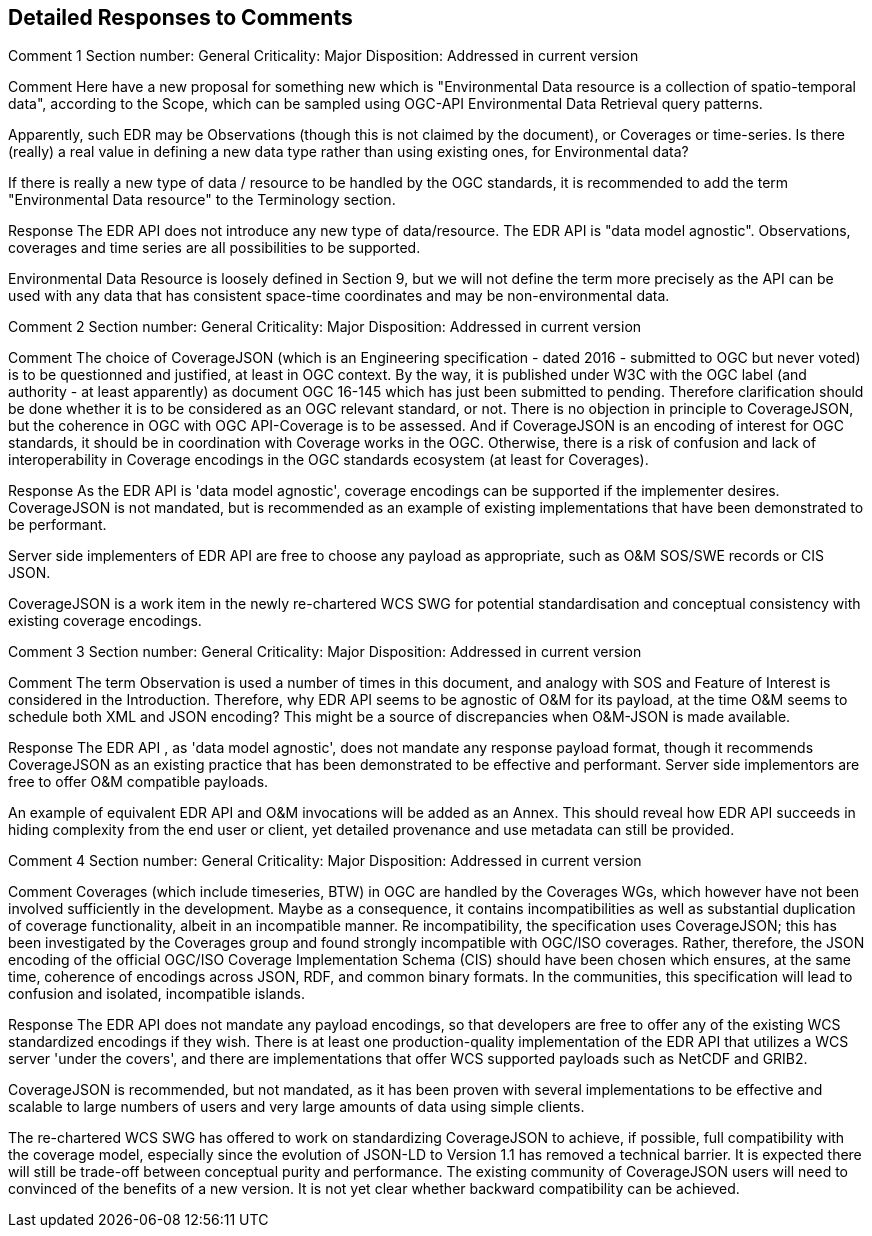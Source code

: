 == Detailed Responses to Comments

Comment 1
Section number: General
Criticality: Major
Disposition: Addressed in current version

Comment
Here have a new proposal for something new which is "Environmental Data resource is a collection of spatio-temporal data", according to the Scope, which can be sampled using OGC-API Environmental Data Retrieval query patterns.

Apparently, such EDR may be Observations (though this is not claimed by the document), or Coverages or time-series. Is there (really) a real value in defining a new data type rather than using existing ones, for Environmental data?

If there is really a new type of data / resource to be handled by the OGC standards, it is recommended to add the term "Environmental Data resource" to the Terminology section.

Response
The EDR API does not introduce any new type of data/resource. The EDR API is "data model agnostic". Observations, coverages and time series are all possibilities to be supported.

Environmental Data Resource is loosely defined in Section 9, but we will not define the term more precisely as the API can be used with any data that has consistent space-time coordinates and may be non-environmental data.

Comment 2
Section number: General
Criticality: Major
Disposition: Addressed in current version

Comment
The choice of CoverageJSON (which is an Engineering specification - dated 2016 - submitted to OGC but never voted) is to be questionned and justified, at least in OGC context. By the way, it is published under W3C with the OGC label (and authority - at least apparently) as document OGC 16-145 which has just been submitted to pending. Therefore clarification should be done whether it is to be considered as an OGC relevant standard, or not. There is no objection in principle to CoverageJSON, but the coherence in OGC with OGC API-Coverage is to be assessed. And if CoverageJSON is an encoding of interest for OGC standards, it should be in coordination with Coverage works in the OGC. Otherwise, there is a risk of confusion and lack of interoperability in Coverage encodings in the OGC standards ecosystem (at least for Coverages).

Response
As the EDR API is 'data model agnostic', coverage encodings can be supported if the implementer desires. CoverageJSON is not mandated, but is recommended as an example of existing implementations that have been demonstrated to be performant.

Server side implementers of EDR API are free to choose any payload as appropriate, such as O&M SOS/SWE records or CIS JSON.

CoverageJSON is a work item in the newly re-chartered WCS SWG for potential standardisation and conceptual consistency with existing coverage encodings.

Comment 3
Section number: General
Criticality: Major
Disposition: Addressed in current version

Comment
The term Observation is used a number of times in this document, and analogy with SOS and Feature of Interest is considered in the Introduction. Therefore, why EDR API seems to be agnostic of O&M for its payload, at the time O&M seems to schedule both XML and JSON encoding? This might be a source of discrepancies when O&M-JSON is made available.

Response
The EDR API , as 'data model agnostic', does not mandate any response payload format, though it recommends CoverageJSON as an existing practice that has been demonstrated to be effective and performant. Server side implementors are free to offer O&M compatible payloads.

An example of equivalent EDR API and O&M invocations will be added as an Annex. This should reveal how EDR API succeeds in hiding complexity from the end user or client, yet detailed provenance and use metadata can still be provided.

Comment 4
Section number: General
Criticality: Major
Disposition: Addressed in current version

Comment
Coverages (which include timeseries, BTW) in OGC are handled by the Coverages WGs, which however have not been involved sufficiently in the development. Maybe as a consequence, it contains incompatibilities as well as substantial duplication of coverage functionality, albeit in an incompatible manner. Re incompatibility, the specification uses CoverageJSON; this has been investigated by the Coverages group and found strongly incompatible with OGC/ISO coverages. Rather, therefore, the JSON encoding of the official OGC/ISO Coverage Implementation Schema (CIS) should have been chosen which ensures, at the same time, coherence of encodings across JSON, RDF, and common binary formats. In the communities, this specification will lead to confusion and isolated, incompatible islands.

Response
The EDR API does not mandate any payload encodings, so that developers are free to offer any of the existing WCS standardized encodings if they wish. There is at least one production-quality implementation of the EDR API that utilizes a WCS server 'under the covers', and there are implementations that offer WCS supported payloads such as NetCDF and GRIB2.

CoverageJSON is recommended, but not mandated, as it has been proven with several implementations to be effective and scalable to large numbers of users and very large amounts of data using simple clients.

The re-chartered WCS SWG has offered to work on standardizing CoverageJSON to achieve, if possible, full compatibility with the coverage model, especially since the evolution of JSON-LD to Version 1.1 has removed a technical barrier. It is expected there will still be trade-off between conceptual purity and performance. The existing community of CoverageJSON users will need to convinced of the benefits of a new version. It is not yet clear whether backward compatibility can be achieved.
